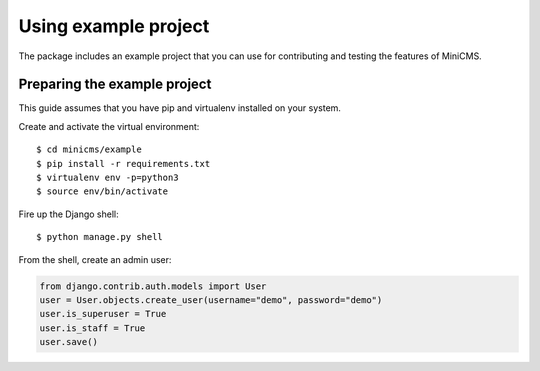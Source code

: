 =====================
Using example project
=====================

The package includes an example project that you can use for contributing
and testing the features of MiniCMS.

Preparing the example project
-----------------------------

This guide assumes that you have pip and virtualenv installed on your system.

Create and activate the virtual environment::

    $ cd minicms/example
    $ pip install -r requirements.txt
    $ virtualenv env -p=python3
    $ source env/bin/activate

Fire up the Django shell::

    $ python manage.py shell

From the shell, create an admin user:

.. code-block:: python

    from django.contrib.auth.models import User
    user = User.objects.create_user(username="demo", password="demo")
    user.is_superuser = True
    user.is_staff = True
    user.save()
